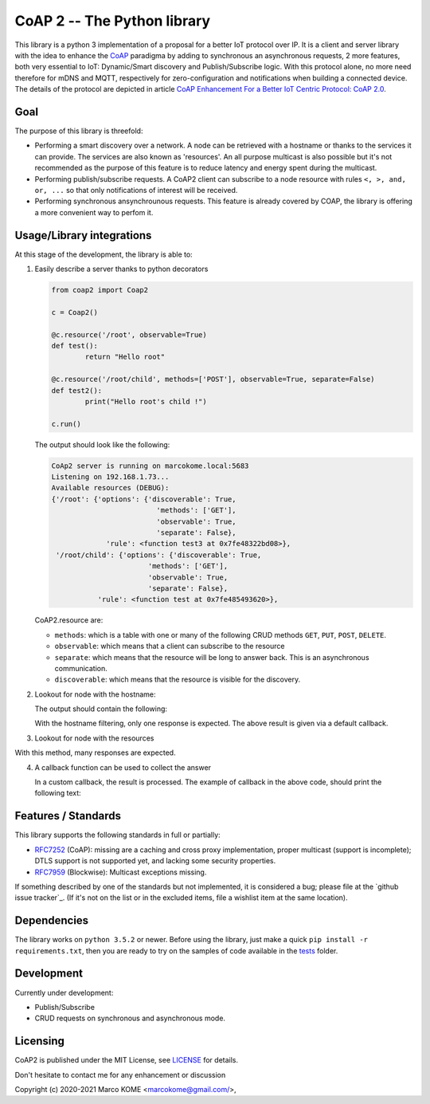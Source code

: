 

CoAP 2 -- The Python library
==================================

This library is a python 3 implementation of a proposal for a better IoT protocol over IP. It is a client and server library with the idea to enhance the `CoAP`_ paradigma by adding to synchronous an asynchronous requests, 2 more features, both very essential to IoT: Dynamic/Smart discovery and Publish/Subscribe logic. With this protocol alone, no more need therefore for mDNS and MQTT, respectively for zero-configuration and notifications when building a connected device. The details of the protocol are depicted in article `CoAP Enhancement For a Better IoT Centric Protocol: CoAP 2.0`_.

.. _`CoAP`: http://coap.technology/
.. _`CoAP Enhancement For a Better IoT Centric Protocol: CoAP 2.0`: https://ieeexplore.ieee.org/abstract/document/8554494

Goal
-----------

The purpose of this library is threefold:

* Performing a smart discovery over a network. A node can be retrieved with a hostname or thanks to the services it can provide. The services are also known as 'resources'. An all purpose multicast is also possible but it's not recommended as the purpose of this feature is to reduce latency and energy spent during the multicast.
* Performing publish/subscribe requests. A CoAP2 client can subscribe to a node resource with rules ``<, >, and, or, ...`` so that only notifications of interest will be received. 
* Performing synchronous ansynchrounous requests. This feature is already covered by COAP, the library is offering a more convenient way to perfom it. 

Usage/Library integrations
--------------------------

At this stage of the development, the library is able to:

1. Easily describe a server thanks to python decorators

   .. code-block:: python

	from coap2 import Coap2

	c = Coap2()

	@c.resource('/root', observable=True)
	def test():
		return "Hello root"

	@c.resource('/root/child', methods=['POST'], observable=True, separate=False)
	def test2():
		print("Hello root's child !")

	c.run()	

   The output should look like the following:

   .. code-block:: text

	CoAp2 server is running on marcokome.local:5683
	Listening on 192.168.1.73...
	Available resources (DEBUG):
	{'/root': {'options': {'discoverable': True,
				 'methods': ['GET'],
				 'observable': True,
				 'separate': False},
		     'rule': <function test3 at 0x7fe48322bd08>},
	 '/root/child': {'options': {'discoverable': True,
			       'methods': ['GET'],
			       'observable': True,
			       'separate': False},
		   'rule': <function test at 0x7fe485493620>},


   CoAP2.resource are:

   * ``methods``: which is a table with one or many of the following CRUD methods ``GET``, ``PUT``, ``POST``, ``DELETE``.
   * ``observable``: which means that a client can subscribe to the resource
   * ``separate``: which means that the resource will be long to answer back. This is an asynchronous communication.
   * ``discoverable``: which means that the resource is visible for the discovery.

2. Lookout for node with the hostname:

   .. code-block:: python
	from coap2 import Coap2

	c = Coap2()
	c.discover("marcokome.local")
	
   The output should contain the following:

   .. code-block:: text
	**Default discovery callback:
	---------------------------------
	ip:('192.168.1.73', 5683),
	hn:marcokome.local,
	rs:{"/root": {"options": {"discoverable": true, "observable": true, "separate": false, "methods": ["GET"]}}, "/root/child": {"options": {"discoverable": true, "observable": true, "separate": false, "methods": ["POST"]}}, "/random": {"options": {"discoverable": true, "observable": true, "separate": false, "methods": ["GET"]}}}

   With the hostname filtering, only one response is expected. The above result is given via a default callback.

3. Lookout for node with the resources

   .. code-block:: python
	from coap2 import Coap2

	c = Coap2()
	c.discover(['/root', '/root/child'])

With this method, many responses are expected.


4. A callback function can be used to collect the answer

   .. code-block:: python
	from coap2 import Coap2
	import json

	c = Coap2()
	def on_discovery(**res):
		print("Hostname: {},\nAddress: {},\nResources: {}".format(res['hn'], res['ip'], [k for k in json.loads(res['rs']).keys()]))

	c.discover("marcokome.local", , callback=on_discovery)
	
   In a custom callback, the result is processed. The example of callback in the above code, should print the following text:

   .. code-block:: text
	Hostname: marcokome.local,
	Address: ('192.168.1.73', 5683),
	Resources: ['/root', '/root/child', '/random']


Features / Standards
--------------------

This library supports the following standards in full or partially:

* RFC7252_ (CoAP): missing are a caching and cross proxy implementation, proper
  multicast (support is incomplete); DTLS support is not supported yet,
  and lacking some security properties.
* RFC7959_ (Blockwise): Multicast exceptions missing.

If something described by one of the standards but not implemented, it is
considered a bug; please file at the `github issue tracker`_. (If it's not on
the list or in the excluded items, file a wishlist item at the same location).

.. _RFC7252: https://tools.ietf.org/html/rfc7252
.. _RFC7959: https://tools.ietf.org/html/rfc7959

Dependencies
------------

The library works on ``python 3.5.2`` or newer. Before using the library, just make a quick ``pip install -r requirements.txt``, then you are ready to try on the samples of code available in the tests_ folder.

.. _tests: tests

Development
-----------

Currently under development: 

* Publish/Subscribe
* CRUD requests on synchronous and asynchronous mode.


Licensing
---------

CoAP2 is published under the MIT License, see LICENSE_ for details.

Don't hesitate to contact me for any enhancement or discussion

Copyright (c) 2020-2021 Marco KOME <marcokome@gmail.com/>,

.. _LICENSE: LICENSE

